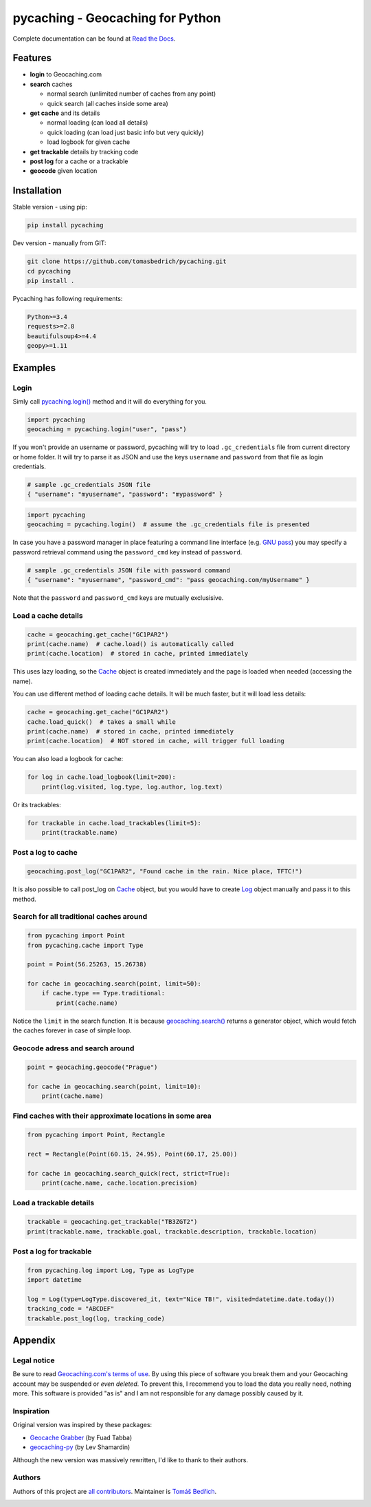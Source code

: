 ===================================================================================================
pycaching - Geocaching for Python
===================================================================================================

Complete documentation can be found at `Read the Docs <http://pycaching.readthedocs.org/>`_.

.. _features:

Features
===================================================================================================

-  **login** to Geocaching.com
-  **search** caches

   - normal search (unlimited number of caches from any point)
   - quick search (all caches inside some area)

-  **get cache** and its details

   -  normal loading (can load all details)
   -  quick loading (can load just basic info but very quickly)
   -  load logbook for given cache

-  **get trackable** details by tracking code
-  **post log** for a cache or a trackable
-  **geocode** given location

.. _installation:

Installation
===================================================================================================

Stable version - using pip:

.. code-block:: bash

    pip install pycaching

Dev version - manually from GIT:

.. code-block:: bash

    git clone https://github.com/tomasbedrich/pycaching.git
    cd pycaching
    pip install .

Pycaching has following requirements:

.. code::

    Python>=3.4
    requests>=2.8
    beautifulsoup4>=4.4
    geopy>=1.11


Examples
===================================================================================================

Login
---------------------------------------------------------------------------------------------------

Simly call `pycaching.login()
<https://pycaching.readthedocs.io/en/latest/api.html#pycaching.geocaching.Geocaching.login>`__
method and it will do everything for you.

.. code-block:: python

    import pycaching
    geocaching = pycaching.login("user", "pass")

If you won't provide an username or password, pycaching will try to load ``.gc_credentials`` file
from current directory or home folder. It will try to parse it as JSON and use the keys ``username``
and ``password`` from that file as login credentials.

.. code-block:: json

   # sample .gc_credentials JSON file
   { "username": "myusername", "password": "mypassword" }


.. code-block:: python

    import pycaching
    geocaching = pycaching.login()  # assume the .gc_credentials file is presented

In case you have a password manager in place featuring a command line interface
(e.g. `GNU pass <https://www.passwordstore.org/>`__) you may specify a password retrieval command
using the ``password_cmd`` key instead of ``password``.

.. code-block:: json

   # sample .gc_credentials JSON file with password command
   { "username": "myusername", "password_cmd": "pass geocaching.com/myUsername" }

Note that the ``password`` and ``password_cmd`` keys are mutually exclusisive.



Load a cache details
---------------------------------------------------------------------------------------------------

.. code-block:: python

    cache = geocaching.get_cache("GC1PAR2")
    print(cache.name)  # cache.load() is automatically called
    print(cache.location)  # stored in cache, printed immediately

This uses lazy loading, so the `Cache <https://pycaching.readthedocs.io/en/latest/api.html#cache>`__
object is created immediately and the page is loaded when needed (accessing the name).

You can use different method of loading cache details. It will be much faster, but it will load less
details:

.. code-block:: python

    cache = geocaching.get_cache("GC1PAR2")
    cache.load_quick()  # takes a small while
    print(cache.name)  # stored in cache, printed immediately
    print(cache.location)  # NOT stored in cache, will trigger full loading

You can also load a logbook for cache:

.. code-block:: python

    for log in cache.load_logbook(limit=200):
        print(log.visited, log.type, log.author, log.text)

Or its trackables:

.. code-block:: python

    for trackable in cache.load_trackables(limit=5):
        print(trackable.name)

Post a log to cache
---------------------------------------------------------------------------------------------------

.. code-block:: python

    geocaching.post_log("GC1PAR2", "Found cache in the rain. Nice place, TFTC!")

It is also possible to call post_log on `Cache
<https://pycaching.readthedocs.io/en/latest/api.html#cache>`__ object, but you would have to create
`Log <https://pycaching.readthedocs.io/en/latest/api.html#log>`__ object manually and pass it to
this method.

Search for all traditional caches around
---------------------------------------------------------------------------------------------------

.. code-block:: python

    from pycaching import Point
    from pycaching.cache import Type

    point = Point(56.25263, 15.26738)

    for cache in geocaching.search(point, limit=50):
        if cache.type == Type.traditional:
            print(cache.name)

Notice the ``limit`` in the search function. It is because `geocaching.search()
<https://pycaching.readthedocs.io/en/latest/api.html#pycaching.geocaching.Geocaching.search>`__
returns a generator object, which would fetch the caches forever in case of simple loop.

Geocode adress and search around
---------------------------------------------------------------------------------------------------

.. code-block:: python

    point = geocaching.geocode("Prague")

    for cache in geocaching.search(point, limit=10):
        print(cache.name)

Find caches with their approximate locations in some area
---------------------------------------------------------------------------------------------------

.. code-block:: python

    from pycaching import Point, Rectangle

    rect = Rectangle(Point(60.15, 24.95), Point(60.17, 25.00))

    for cache in geocaching.search_quick(rect, strict=True):
        print(cache.name, cache.location.precision)


Load a trackable details
---------------------------------------------------------------------------------------------------

.. code-block:: python

    trackable = geocaching.get_trackable("TB3ZGT2")
    print(trackable.name, trackable.goal, trackable.description, trackable.location)


Post a log for trackable
---------------------------------------------------------------------------------------------------

.. code-block:: python

    from pycaching.log import Log, Type as LogType
    import datetime

    log = Log(type=LogType.discovered_it, text="Nice TB!", visited=datetime.date.today())
    tracking_code = "ABCDEF"
    trackable.post_log(log, tracking_code)

.. _appendix:

Appendix
===================================================================================================

Legal notice
---------------------------------------------------------------------------------------------------

Be sure to read `Geocaching.com's terms of use <http://www.geocaching.com/about/termsofuse.aspx>`__.
By using this piece of software you break them and your Geocaching account may be suspended or *even
deleted*. To prevent this, I recommend you to load the data you really need, nothing more. This
software is provided "as is" and I am not responsible for any damage possibly caused by it.

Inspiration
---------------------------------------------------------------------------------------------------

Original version was inspired by these packages:

-  `Geocache Grabber <http://www.cs.auckland.ac.nz/~fuad/geo.py>`__ (by Fuad Tabba)
-  `geocaching-py <https://github.com/abbot/geocaching-py>`__ (by Lev Shamardin)

Although the new version was massively rewritten, I'd like to thank to their authors.

Authors
---------------------------------------------------------------------------------------------------

Authors of this project are `all contributors
<https://github.com/tomasbedrich/pycaching/graphs/contributors>`__. Maintainer is `Tomáš Bedřich
<http://tbedrich.cz>`__.

.. _build_status:

|Build Status| |Coverage Status| |PyPI monthly downloads|

.. |Build Status| image:: http://img.shields.io/travis/tomasbedrich/pycaching/master.svg
   :target: https://travis-ci.org/tomasbedrich/pycaching

.. |Coverage Status| image:: https://img.shields.io/coveralls/tomasbedrich/pycaching.svg
   :target: https://coveralls.io/r/tomasbedrich/pycaching

.. |PyPI monthly downloads| image:: http://img.shields.io/pypi/dm/pycaching.svg
   :target: https://pypi.python.org/pypi/pycaching
